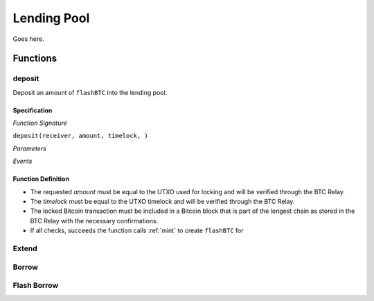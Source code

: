 .. _pool-sc:

Lending Pool
============

Goes here.


Functions
:::::::::

.. _deposit:

deposit
-------

Deposit an amount of ``flashBTC`` into the lending pool.

Specification
.............

*Function Signature*

``deposit(receiver, amount, timelock, )``

*Parameters*

.. * ````: 

*Events*

.. * ````:


Function Definition
...................

* The requested `amount` must be equal to the UTXO used for locking and will be verified through the BTC Relay.
* The `timelock` must be equal to the UTXO timelock and will be verified through the BTC Relay.
* The locked Bitcoin transaction must be included in a Bitcoin block that is part of the longest chain as stored in the BTC Relay with the necessary confirmations.
* If all checks, succeeds the function calls :ref:`mint` to create ``flashBTC`` for  

.. _extend:

Extend
------


.. _borrow:

Borrow
------


.. _flash-borrow:

Flash Borrow
------------

